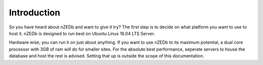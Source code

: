 .. _introduction:

Introduction
============

So you have heard about nZEDb and want to give it try? The first step is to decide on what platform you want to use to host it. nZEDb is designed to run best on Ubuntu Linux 16.04 LTS Server.

Hardware wise, you can run it on just about anything. If you want to use nZEDb to its maximum potential, a dual core processor with 3GB of ram will do for smaller sites. For the absolute best performance, seperate servers to house the database and host the rest is advised. Setting that up is outside the scope of this documentation.